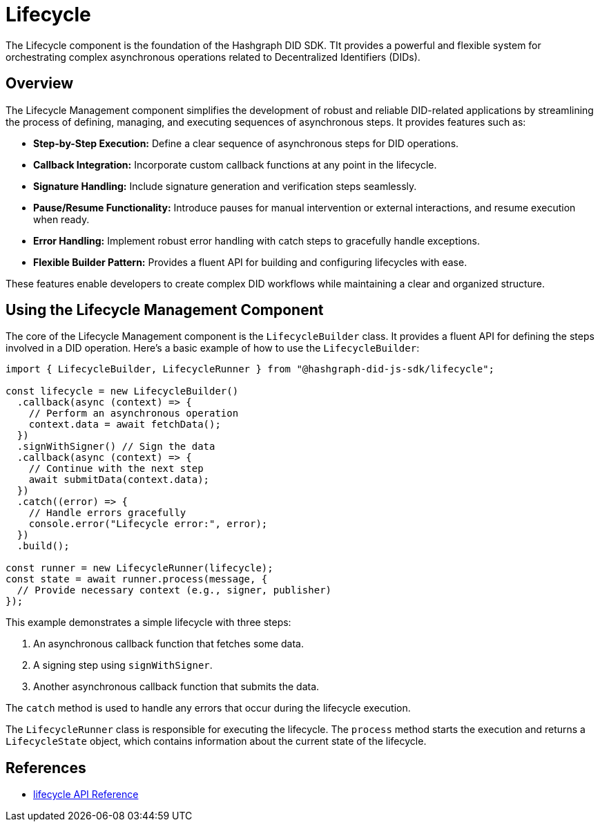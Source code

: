 = Lifecycle

The Lifecycle component is the foundation of the Hashgraph DID SDK. TIt provides a powerful and flexible system for orchestrating complex asynchronous operations related to Decentralized Identifiers (DIDs).

== Overview

The Lifecycle Management component simplifies the development of robust and reliable DID-related applications by streamlining the process of defining, managing, and executing sequences of asynchronous steps. It provides features such as:

*   **Step-by-Step Execution:** Define a clear sequence of asynchronous steps for DID operations.
*   **Callback Integration:** Incorporate custom callback functions at any point in the lifecycle.
*   **Signature Handling:** Include signature generation and verification steps seamlessly.
*   **Pause/Resume Functionality:** Introduce pauses for manual intervention or external interactions, and resume execution when ready.
*   **Error Handling:** Implement robust error handling with catch steps to gracefully handle exceptions.
*   **Flexible Builder Pattern:** Provides a fluent API for building and configuring lifecycles with ease.

These features enable developers to create complex DID workflows while maintaining a clear and organized structure.

== Using the Lifecycle Management Component

The core of the Lifecycle Management component is the `LifecycleBuilder` class. It provides a fluent API for defining the steps involved in a DID operation. Here's a basic example of how to use the `LifecycleBuilder`:

[source,typescript]
----
import { LifecycleBuilder, LifecycleRunner } from "@hashgraph-did-js-sdk/lifecycle";

const lifecycle = new LifecycleBuilder()
  .callback(async (context) => {
    // Perform an asynchronous operation
    context.data = await fetchData();  
  })
  .signWithSigner() // Sign the data
  .callback(async (context) => {
    // Continue with the next step
    await submitData(context.data);
  })
  .catch((error) => {
    // Handle errors gracefully
    console.error("Lifecycle error:", error);
  })
  .build();

const runner = new LifecycleRunner(lifecycle);
const state = await runner.process(message, {
  // Provide necessary context (e.g., signer, publisher)
});
----

This example demonstrates a simple lifecycle with three steps:

1.  An asynchronous callback function that fetches some data.
2.  A signing step using `signWithSigner`.
3.  Another asynchronous callback function that submits the data.

The `catch` method is used to handle any errors that occur during the lifecycle execution.

The `LifecycleRunner` class is responsible for executing the lifecycle. The `process` method starts the execution and returns a `LifecycleState` object, which contains information about the current state of the lifecycle.

== References

* xref:04-implementation/components/lifecycle-api.adoc[lifecycle API Reference]